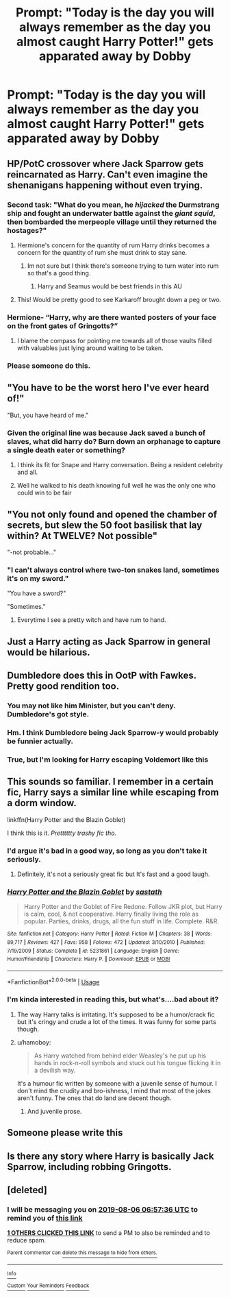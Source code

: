 #+TITLE: Prompt: "Today is the day you will always remember as the day you almost caught Harry Potter!" *gets apparated away by Dobby*

* Prompt: "Today is the day you will always remember as the day you almost caught Harry Potter!" *gets apparated away by Dobby*
:PROPERTIES:
:Author: 15_Redstones
:Score: 238
:DateUnix: 1564501978.0
:DateShort: 2019-Jul-30
:FlairText: Prompt
:END:

** HP/PotC crossover where Jack Sparrow gets reincarnated as Harry. Can't even imagine the shenanigans happening without even trying.
:PROPERTIES:
:Author: CapriKornus
:Score: 107
:DateUnix: 1564506628.0
:DateShort: 2019-Jul-30
:END:

*** Second task: "What do you mean, he /hijacked/ the Durmstrang ship and fought an underwater battle against the /giant squid/, then bombarded the merpeople village until they returned the hostages?"
:PROPERTIES:
:Author: 15_Redstones
:Score: 123
:DateUnix: 1564511816.0
:DateShort: 2019-Jul-30
:END:

**** Hermione's concern for the quantity of rum Harry drinks becomes a concern for the quantity of rum she must drink to stay sane.
:PROPERTIES:
:Author: BobVosh
:Score: 40
:DateUnix: 1564540486.0
:DateShort: 2019-Jul-31
:END:

***** Im not sure but I think there's someone trying to turn water into rum so that's a good thing.
:PROPERTIES:
:Author: Rift-Warden
:Score: 13
:DateUnix: 1564562200.0
:DateShort: 2019-Jul-31
:END:

****** Harry and Seamus would be best friends in this AU
:PROPERTIES:
:Author: machjacob51141
:Score: 10
:DateUnix: 1564585978.0
:DateShort: 2019-Jul-31
:END:


**** This! Would be pretty good to see Karkaroff brought down a peg or two.
:PROPERTIES:
:Author: CapriKornus
:Score: 9
:DateUnix: 1564534327.0
:DateShort: 2019-Jul-31
:END:


*** Hermione- “Harry, why are there wanted posters of your face on the front gates of Gringotts?”
:PROPERTIES:
:Author: Paradoxfox999
:Score: 40
:DateUnix: 1564520168.0
:DateShort: 2019-Jul-31
:END:

**** I blame the compass for pointing me towards all of those vaults filled with valuables just lying around waiting to be taken.
:PROPERTIES:
:Author: acelenny
:Score: 11
:DateUnix: 1564564789.0
:DateShort: 2019-Jul-31
:END:


*** Please someone do this.
:PROPERTIES:
:Author: svorkas
:Score: 22
:DateUnix: 1564520312.0
:DateShort: 2019-Jul-31
:END:


** "You have to be the worst hero I've ever heard of!"

"But, you have heard of me."
:PROPERTIES:
:Author: Dux-El52
:Score: 160
:DateUnix: 1564504815.0
:DateShort: 2019-Jul-30
:END:

*** Given the original line was because Jack saved a bunch of slaves, what did harry do? Burn down an orphanage to capture a single death eater or something?
:PROPERTIES:
:Author: healzsham
:Score: 21
:DateUnix: 1564537669.0
:DateShort: 2019-Jul-31
:END:

**** I think its fit for Snape and Harry conversation. Being a resident celebrity and all.
:PROPERTIES:
:Author: Rift-Warden
:Score: 19
:DateUnix: 1564562356.0
:DateShort: 2019-Jul-31
:END:


**** Well he walked to his death knowing full well he was the only one who could win to be fair
:PROPERTIES:
:Author: machjacob51141
:Score: 1
:DateUnix: 1564586058.0
:DateShort: 2019-Jul-31
:END:


** "You not only found and opened the chamber of secrets, but slew the 50 foot basilisk that lay within? At TWELVE? Not possible"

"-not probable..."
:PROPERTIES:
:Author: stops_to_think
:Score: 72
:DateUnix: 1564515988.0
:DateShort: 2019-Jul-31
:END:

*** "I can't always control where two-ton snakes land, sometimes it's on my sword."

"You have a sword?"

"Sometimes."
:PROPERTIES:
:Author: Poonchow
:Score: 50
:DateUnix: 1564532632.0
:DateShort: 2019-Jul-31
:END:

**** Everytime I see a pretty witch and have rum to hand.
:PROPERTIES:
:Author: acelenny
:Score: 13
:DateUnix: 1564564837.0
:DateShort: 2019-Jul-31
:END:


** Just a Harry acting as Jack Sparrow in general would be hilarious.
:PROPERTIES:
:Author: Snaximon
:Score: 93
:DateUnix: 1564504825.0
:DateShort: 2019-Jul-30
:END:


** Dumbledore does this in OotP with Fawkes. Pretty good rendition too.
:PROPERTIES:
:Author: blandge
:Score: 73
:DateUnix: 1564502204.0
:DateShort: 2019-Jul-30
:END:

*** You may not like him Minister, but you can't deny. Dumbledore's got style.
:PROPERTIES:
:Author: BasiliskSlayer1980
:Score: 63
:DateUnix: 1564511649.0
:DateShort: 2019-Jul-30
:END:


*** Hm. I think Dumbledore being Jack Sparrow-y would probably be funnier actually.
:PROPERTIES:
:Author: TheVoteMote
:Score: 58
:DateUnix: 1564510616.0
:DateShort: 2019-Jul-30
:END:


*** True, but I'm looking for Harry escaping Voldemort like this
:PROPERTIES:
:Author: 15_Redstones
:Score: 25
:DateUnix: 1564502459.0
:DateShort: 2019-Jul-30
:END:


** This sounds so familiar. I remember in a certain fic, Harry says a similar line while escaping from a dorm window.

linkffn(Harry Potter and the Blazin Goblet)

I think this is it. /Pretttttty trashy fic tho./
:PROPERTIES:
:Author: harryredditalt
:Score: 23
:DateUnix: 1564507234.0
:DateShort: 2019-Jul-30
:END:

*** I'd argue it's bad in a good way, so long as you don't take it seriously.
:PROPERTIES:
:Score: 13
:DateUnix: 1564515512.0
:DateShort: 2019-Jul-31
:END:

**** Definitely, it's not a seriously great fic but It's fast and a good laugh.
:PROPERTIES:
:Author: il_vincitore
:Score: 3
:DateUnix: 1564523532.0
:DateShort: 2019-Jul-31
:END:


*** [[https://www.fanfiction.net/s/5231861/1/][*/Harry Potter and the Blazin Goblet/*]] by [[https://www.fanfiction.net/u/1556501/sastath][/sastath/]]

#+begin_quote
  Harry Potter and the Goblet of Fire Redone. Follow JKR plot, but Harry is calm, cool, & not cooperative. Harry finally living the role as popular. Parties, drinks, drugs, all the fun stuff in life. Complete. R&R.
#+end_quote

^{/Site/:} ^{fanfiction.net} ^{*|*} ^{/Category/:} ^{Harry} ^{Potter} ^{*|*} ^{/Rated/:} ^{Fiction} ^{M} ^{*|*} ^{/Chapters/:} ^{38} ^{*|*} ^{/Words/:} ^{89,717} ^{*|*} ^{/Reviews/:} ^{427} ^{*|*} ^{/Favs/:} ^{958} ^{*|*} ^{/Follows/:} ^{472} ^{*|*} ^{/Updated/:} ^{3/10/2010} ^{*|*} ^{/Published/:} ^{7/19/2009} ^{*|*} ^{/Status/:} ^{Complete} ^{*|*} ^{/id/:} ^{5231861} ^{*|*} ^{/Language/:} ^{English} ^{*|*} ^{/Genre/:} ^{Humor/Friendship} ^{*|*} ^{/Characters/:} ^{Harry} ^{P.} ^{*|*} ^{/Download/:} ^{[[http://www.ff2ebook.com/old/ffn-bot/index.php?id=5231861&source=ff&filetype=epub][EPUB]]} ^{or} ^{[[http://www.ff2ebook.com/old/ffn-bot/index.php?id=5231861&source=ff&filetype=mobi][MOBI]]}

--------------

*FanfictionBot*^{2.0.0-beta} | [[https://github.com/tusing/reddit-ffn-bot/wiki/Usage][Usage]]
:PROPERTIES:
:Author: FanfictionBot
:Score: 3
:DateUnix: 1564507252.0
:DateShort: 2019-Jul-30
:END:


*** I'm kinda interested in reading this, but what's....bad about it?
:PROPERTIES:
:Author: minty_teacup
:Score: 2
:DateUnix: 1564507758.0
:DateShort: 2019-Jul-30
:END:

**** The way Harry talks is irritating. It's supposed to be a humor/crack fic but it's cringy and crude a lot of the times. It was funny for some parts though.
:PROPERTIES:
:Author: harryredditalt
:Score: 17
:DateUnix: 1564507854.0
:DateShort: 2019-Jul-30
:END:


**** u/hamoboy:
#+begin_quote
  As Harry watched from behind elder Weasley's he put up his hands in rock-n-roll symbols and stuck out his tongue flicking it in a devilish way.
#+end_quote

It's a humour fic written by someone with a juvenile sense of humour. I don't mind the crudity and bro-ishness, I mind that most of the jokes aren't funny. The ones that do land are decent though.
:PROPERTIES:
:Author: hamoboy
:Score: 8
:DateUnix: 1564524596.0
:DateShort: 2019-Jul-31
:END:

***** And juvenile prose.
:PROPERTIES:
:Author: AvarizeDK
:Score: 2
:DateUnix: 1564529570.0
:DateShort: 2019-Jul-31
:END:


** Someone please write this
:PROPERTIES:
:Author: SSVNormandySR1
:Score: 5
:DateUnix: 1564519165.0
:DateShort: 2019-Jul-31
:END:


** Is there any story where Harry is basically Jack Sparrow, including robbing Gringotts.
:PROPERTIES:
:Author: Wassa110
:Score: 2
:DateUnix: 1564554343.0
:DateShort: 2019-Jul-31
:END:


** [deleted]
:PROPERTIES:
:Score: 1
:DateUnix: 1564556256.0
:DateShort: 2019-Jul-31
:END:

*** I will be messaging you on [[http://www.wolframalpha.com/input/?i=2019-08-06%2006:57:36%20UTC%20To%20Local%20Time][*2019-08-06 06:57:36 UTC*]] to remind you of [[https://np.reddit.com/r/HPfanfiction/comments/cjtob8/prompt_today_is_the_day_you_will_always_remember/evj68pk/][*this link*]]

[[https://np.reddit.com/message/compose/?to=RemindMeBot&subject=Reminder&message=%5Bhttps%3A%2F%2Fwww.reddit.com%2Fr%2FHPfanfiction%2Fcomments%2Fcjtob8%2Fprompt_today_is_the_day_you_will_always_remember%2Fevj68pk%2F%5D%0A%0ARemindMe%21%202019-08-06%2006%3A57%3A36][*1 OTHERS CLICKED THIS LINK*]] to send a PM to also be reminded and to reduce spam.

^{Parent commenter can} [[https://np.reddit.com/message/compose/?to=RemindMeBot&subject=Delete%20Comment&message=Delete%21%20cjtob8][^{delete this message to hide from others.}]]

--------------

[[https://np.reddit.com/r/RemindMeBot/comments/c5l9ie/remindmebot_info_v20/][^{Info}]]

[[https://np.reddit.com/message/compose/?to=RemindMeBot&subject=Reminder&message=%5BLink%20or%20message%20inside%20square%20brackets%5D%0A%0ARemindMe%21%20Time%20period%20here][^{Custom}]]
[[https://np.reddit.com/message/compose/?to=RemindMeBot&subject=List%20Of%20Reminders&message=MyReminders%21][^{Your Reminders}]]
[[https://np.reddit.com/message/compose/?to=Watchful1&subject=Feedback][^{Feedback}]]
:PROPERTIES:
:Author: RemindMeBot
:Score: 1
:DateUnix: 1564556272.0
:DateShort: 2019-Jul-31
:END:
